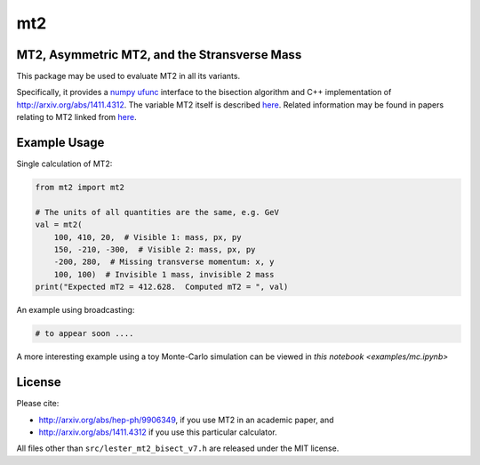 ===
mt2
===

.. image:: https://img.shields.io/pypi/v/mt2.svg
        :target: https://pypi.python.org/pypi/mt2

.. image:: https://github.com/tpgillam/mt2/workflows/Build/badge.svg?branch=master
        :target: https://github.com/tpgillam/mt2/actions?query=workflow%3ABuild

MT2, Asymmetric MT2, and the Stransverse Mass
---------------------------------------------

This package may be used to evaluate MT2 in all its variants.

Specifically, it provides a `numpy ufunc <https://numpy.org/doc/stable/reference/ufuncs.html>`_ interface to the bisection algorithm and C++ implementation of http://arxiv.org/abs/1411.4312.
The variable MT2 itself is described `here <http://arxiv.org/abs/hep-ph/9906349>`__.
Related information may be found in papers relating to MT2 linked from `here <https://www.hep.phy.cam.ac.uk/~lester/mt2/index.html>`__.

Example Usage
-------------

Single calculation of MT2:

.. code-block:: python

    from mt2 import mt2

    # The units of all quantities are the same, e.g. GeV
    val = mt2(
        100, 410, 20,  # Visible 1: mass, px, py
        150, -210, -300,  # Visible 2: mass, px, py
        -200, 280,  # Missing transverse momentum: x, y
        100, 100)  # Invisible 1 mass, invisible 2 mass
    print("Expected mT2 = 412.628.  Computed mT2 = ", val)

An example using broadcasting:

.. code-block:: python

    # to appear soon ....

A more interesting example using a toy Monte-Carlo simulation can be viewed in `this notebook <examples/mc.ipynb>`

License
-------

Please cite:

* http://arxiv.org/abs/hep-ph/9906349, if you use MT2 in an academic paper, and
* http://arxiv.org/abs/1411.4312 if you use this particular calculator.

All files other than ``src/lester_mt2_bisect_v7.h`` are released under the MIT license.


